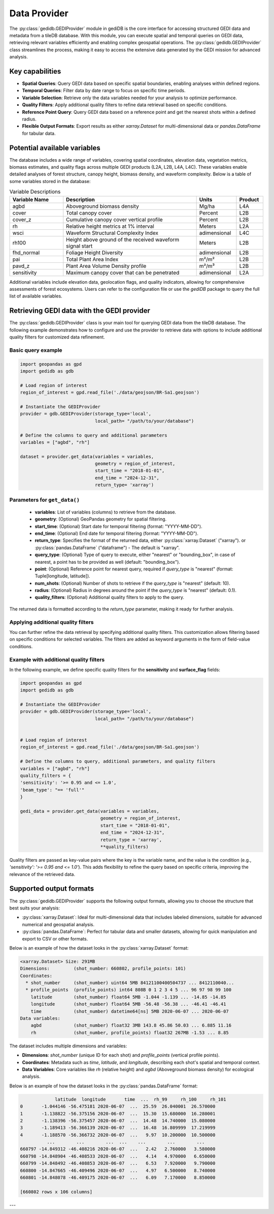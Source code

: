 .. for doctest:
    >>> import gedidb as gdb

.. _fundamentals-provider:

#############
Data Provider
#############

The :py:class:`gedidb.GEDIProvider` module in gediDB is the core interface for accessing structured GEDI data and metadata from a tileDB database. With this module, you can execute spatial and temporal queries on GEDI data, retrieving relevant variables efficiently and enabling complex geospatial operations. The :py:class:`gedidb.GEDIProvider` class streamlines the process, making it easy to access the extensive data generated by the GEDI mission for advanced analysis.

Key capabilities
----------------

- **Spatial Queries**: Query GEDI data based on specific spatial boundaries, enabling analyses within defined regions.
- **Temporal Queries**: Filter data by date range to focus on specific time periods.
- **Variable Selection**: Retrieve only the data variables needed for your analysis to optimize performance.
- **Quality Filters**: Apply additional quality filters to refine data retrieval based on specific conditions.
- **Reference Point Query**: Query GEDI data based on a reference point and get the nearest shots within a defined radius.
- **Flexible Output Formats**: Export results as either `xarray.Dataset` for multi-dimensional data or `pandas.DataFrame` for tabular data.

Potential available variables
-----------------------------

The database includes a wide range of variables, covering spatial coordinates, elevation data, vegetation metrics, biomass estimates, and quality flags across multiple GEDI products (L2A, L2B, L4A, L4C). These variables enable detailed analyses of forest structure, canopy height, biomass density, and waveform complexity. Below is a table of some variables stored in the database:

.. csv-table:: Variable Descriptions
   :header: "Variable Name", "Description", "Units", "Product"
   :widths: 20, 50, 15, 10

   "agbd", "Aboveground biomass density", "Mg/ha", "L4A"
   "cover", "Total canopy cover", "Percent", "L2B"
   "cover_z", "Cumulative canopy cover vertical profile", "Percent", "L2B"
   "rh", "Relative height metrics at 1% interval", "Meters", "L2A"
   "wsci", "Waveform Structural Complexity Index", "adimensional", "L4C"
   "rh100", "Height above ground of the received waveform signal start", "Meters", "L2B"
   "fhd_normal", "Foliage Height Diversity", "adimensional", "L2B"
   "pai", "Total Plant Area Index", "m²/m²", "L2B"
   "pavd_z", "Plant Area Volume Density profile", "m²/m³", "L2B"
   "sensitivity", "Maximum canopy cover that can be penetrated", "adimensional", "L2A"

Additional variables include elevation data, geolocation flags, and quality indicators, allowing for comprehensive assessments of forest ecosystems. Users can refer to the configuration file or use the `gediDB` package to query the full list of available variables.

Retrieving GEDI data with the GEDI provider
-------------------------------------------

The :py:class:`gedidb.GEDIProvider` class is your main tool for querying GEDI data from the tileDB database. The following example demonstrates how to configure and use the provider to retrieve data with options to include additional quality filters for customized data refinement.

Basic query example
~~~~~~~~~~~~~~~~~~~

.. code-block:: python

    import geopandas as gpd
    import gedidb as gdb

    # Load region of interest
    region_of_interest = gpd.read_file('./data/geojson/BR-Sa1.geojson')

    # Instantiate the GEDIProvider
    provider = gdb.GEDIProvider(storage_type='local', 
                                local_path= "/path/to/your/database")

    # Define the columns to query and additional parameters
    variables = ["agbd", "rh"]

    dataset = provider.get_data(variables = variables,
                                geometry = region_of_interest,
                                start_time = "2018-01-01",
                                end_time = "2024-12-31",
                                return_type= 'xarray')

Parameters for ``get_data()``
~~~~~~~~~~~~~~~~~~~~~~~~~~~~~

 - **variables**: List of variables (columns) to retrieve from the database.
 - **geometry**: (Optional) GeoPandas geometry for spatial filtering.
 - **start_time**: (Optional) Start date for temporal filtering (format: "YYYY-MM-DD").
 - **end_time**: (Optional) End date for temporal filtering (format: "YYYY-MM-DD").
 - **return_type**: Specifies the format of the returned data, either :py:class:`xarray.Dataset` ("xarray"). or :py:class:`pandas.DataFrame` ("dataframe") - The default is "xarray".
 - **query_type**: (Optional) Type of query to execute, either "nearest" or "bounding_box", in case of nearest, a point has to be provided as well (default: "bounding_box").
 - **point**: (Optional) Reference point for nearest query, required if `query_type` is "nearest" (format: Tuple[longitude, latitude]).
 - **num_shots**: (Optional) Number of shots to retrieve if the `query_type` is "nearest" (default: 10).
 - **radius**: (Optional) Radius in degrees around the point if the `query_type` is "nearest" (default: 0.1).
 - **quality_filters**: (Optional) Additional quality filters to apply to the query.

The returned data is formatted according to the `return_type` parameter, making it ready for further analysis.

Applying additional quality filters
~~~~~~~~~~~~~~~~~~~~~~~~~~~~~~~~~~~

You can further refine the data retrieval by specifying additional quality filters. This customization allows filtering based on specific conditions for selected variables. The filters are added as keyword arguments in the form of field-value conditions.

Example with additional quality filters
~~~~~~~~~~~~~~~~~~~~~~~~~~~~~~~~~~~~~~~

In the following example, we define specific quality filters for the **sensitivity** and **surface_flag** fields:

.. code-block:: python

    import geopandas as gpd
    import gedidb as gdb

    # Instantiate the GEDIProvider
    provider = gdb.GEDIProvider(storage_type='local', 
                                local_path= "/path/to/your/database")


    # Load region of interest
    region_of_interest = gpd.read_file('./data/geojson/BR-Sa1.geojson')

    # Define the columns to query, additional parameters, and quality filters
    variables = ["agbd", "rh"]
    quality_filters = {
    'sensitivity': '>= 0.95 and <= 1.0',
    'beam_type': "== 'full'"
    }

    gedi_data = provider.get_data(variables = variables,
                                  geometry = region_of_interest,
                                  start_time = "2018-01-01",
                                  end_time = "2024-12-31",
                                  return_type = 'xarray',
                                  **quality_filters)

Quality filters are passed as key-value pairs where the key is the variable name, and the value is the condition (e.g., `'sensitivity': '>= 0.95 and <= 1.0'`). This adds flexibility to refine the query based on specific criteria, improving the relevance of the retrieved data.

Supported output formats
------------------------

The :py:class:`gedidb.GEDIProvider` supports the following output formats, allowing you to choose the structure that best suits your analysis:

- :py:class:`xarray.Dataset`: Ideal for multi-dimensional data that includes labeled dimensions, suitable for advanced numerical and geospatial analysis.
- :py:class:`pandas.DataFrame`: Perfect for tabular data and smaller datasets, allowing for quick manipulation and export to CSV or other formats.

Below is an example of how the dataset looks in the :py:class:`xarray.Dataset` format:

.. code-block:: python

    <xarray.Dataset> Size: 291MB
    Dimensions:         (shot_number: 660802, profile_points: 101)
    Coordinates:
      * shot_number     (shot_number) uint64 5MB 84121100400504737 ... 8412110040...
      * profile_points  (profile_points) int64 808B 0 1 2 3 4 5 ... 96 97 98 99 100
        latitude        (shot_number) float64 5MB -1.044 -1.139 ... -14.85 -14.85
        longitude       (shot_number) float64 5MB -56.48 -56.38 ... -46.41 -46.41
        time            (shot_number) datetime64[ns] 5MB 2020-06-07 ... 2020-06-07
    Data variables:
        agbd            (shot_number) float32 3MB 143.8 45.86 50.03 ... 6.885 11.16
        rh              (shot_number, profile_points) float32 267MB -1.53 ... 8.85

The dataset includes multiple dimensions and variables:

- **Dimensions**: `shot_number` (unique ID for each shot) and `profile_points` (vertical profile points).
- **Coordinates**: Metadata such as  `time`, `latitude`, and `longitude`, describing each shot's spatial and temporal context.
- **Data Variables**: Core variables like `rh` (relative height) and `agbd` (Aboveground biomass density) for ecological analysis.

Below is an example of how the dataset looks in the :py:class:`pandas.DataFrame` format:

.. code-block:: python

                 latitude  longitude       time  ...  rh_99     rh_100     rh_101
    0       -1.044146 -56.475181 2020-06-07  ...  25.59  26.040001  26.570000
    1       -1.138822 -56.375156 2020-06-07  ...  15.30  15.680000  16.280001
    2       -1.138396 -56.375457 2020-06-07  ...  14.48  14.740000  15.080000
    3       -1.189413 -56.366139 2020-06-07  ...  16.48  16.809999  17.219999
    4       -1.188570 -56.366732 2020-06-07  ...   9.97  10.200000  10.500000
              ...        ...        ...  ...    ...        ...        ...
    660797 -14.849312 -46.408216 2020-06-07  ...   2.42   2.760000   3.580000
    660798 -14.848904 -46.408533 2020-06-07  ...   4.14   4.970000   6.650000
    660799 -14.848492 -46.408853 2020-06-07  ...   6.53   7.920000   9.790000
    660800 -14.847665 -46.409496 2020-06-07  ...   4.97   6.500000   8.740000
    660801 -14.848078 -46.409175 2020-06-07  ...   6.09   7.170000   8.850000

    [660802 rows x 106 columns]

---
